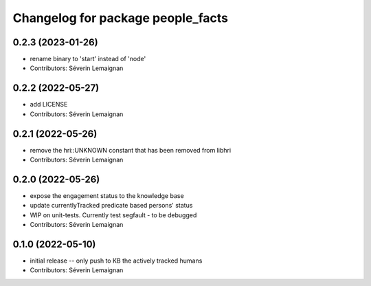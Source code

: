 ^^^^^^^^^^^^^^^^^^^^^^^^^^^^^^^^^^
Changelog for package people_facts
^^^^^^^^^^^^^^^^^^^^^^^^^^^^^^^^^^

0.2.3 (2023-01-26)
------------------
* rename binary to 'start' instead of 'node'
* Contributors: Séverin Lemaignan

0.2.2 (2022-05-27)
------------------
* add LICENSE
* Contributors: Séverin Lemaignan

0.2.1 (2022-05-26)
------------------
* remove the hri::UNKNOWN constant that has been removed from libhri
* Contributors: Séverin Lemaignan

0.2.0 (2022-05-26)
------------------
* expose the engagement status to the knowledge base
* update currentlyTracked predicate based persons' status
* WIP on unit-tests. Currently test segfault - to be debugged
* Contributors: Séverin Lemaignan

0.1.0 (2022-05-10)
------------------
* initial release -- only push to KB the actively tracked humans
* Contributors: Séverin Lemaignan
